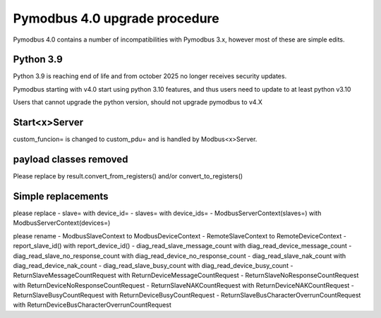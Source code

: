Pymodbus 4.0 upgrade procedure
==============================

Pymodbus 4.0 contains a number of incompatibilities with Pymodbus 3.x, however
most of these are simple edits.

Python 3.9
----------
Python 3.9 is reaching end of life and from october 2025 no longer receives security updates.

Pymodbus starting with v4.0 start using python 3.10 features, and thus users need to update to
at least python v3.10

Users that cannot upgrade the python version, should not upgrade pymodbus to v4.X


Start<x>Server
--------------
custom_funcion= is changed to custom_pdu= and is handled by Modbus<x>Server.


payload classes removed
-----------------------
Please replace by result.convert_from_registers() and/or convert_to_registers()


Simple replacements
-------------------

please replace
- slave= with device_id=
- slaves= with device_ids=
- ModbusServerContext(slaves=) with ModbusServerContext(devices=)

please rename
- ModbusSlaveContext to ModbusDeviceContext
- RemoteSlaveContext to RemoteDeviceContext
- report_slave_id() with report_device_id()
- diag_read_slave_message_count with diag_read_device_message_count
- diag_read_slave_no_response_count with diag_read_device_no_response_count
- diag_read_slave_nak_count with diag_read_device_nak_count
- diag_read_slave_busy_count with diag_read_device_busy_count
- ReturnSlaveMessageCountRequest with ReturnDeviceMessageCountRequest
- ReturnSlaveNoResponseCountRequest with ReturnDeviceNoResponseCountRequest
- ReturnSlaveNAKCountRequest with ReturnDeviceNAKCountRequest
- ReturnSlaveBusyCountRequest with ReturnDeviceBusyCountRequest
- ReturnSlaveBusCharacterOverrunCountRequest with ReturnDeviceBusCharacterOverrunCountRequest

